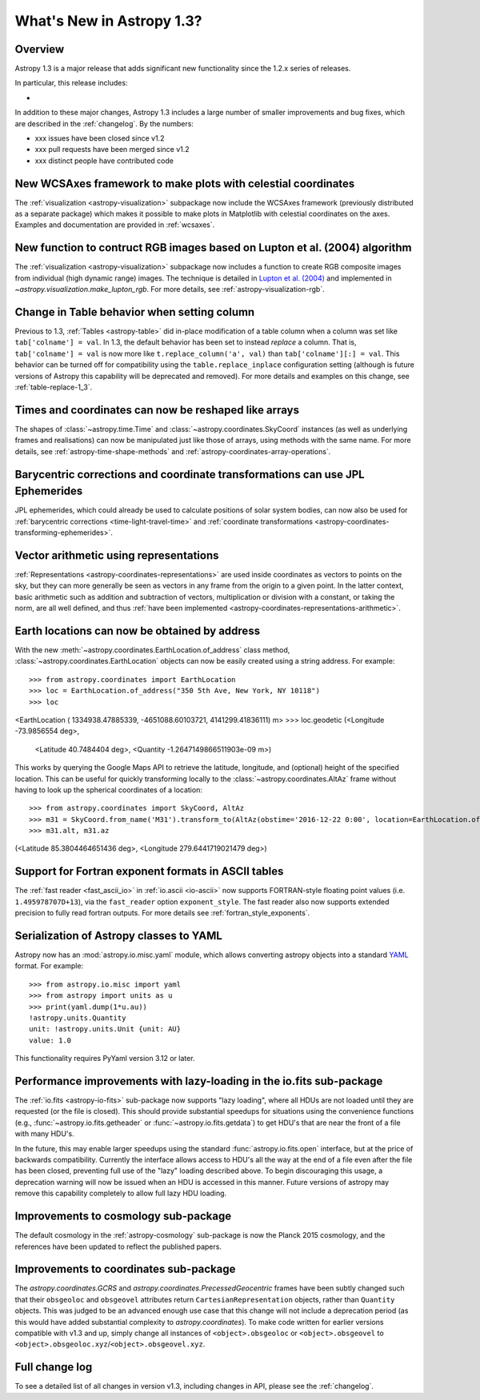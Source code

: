 .. doctest-skip-all

.. _whatsnew-1.3:

==========================
What's New in Astropy 1.3?
==========================

Overview
--------

Astropy 1.3 is a major release that adds significant new functionality since
the 1.2.x series of releases.

In particular, this release includes:

*

In addition to these major changes, Astropy 1.3 includes a large number of
smaller improvements and bug fixes, which are described in the
:ref:`changelog`. By the numbers:

* xxx issues have been closed since v1.2
* xxx pull requests have been merged since v1.2
* xxx distinct people have contributed code

New WCSAxes framework to make plots with celestial coordinates
--------------------------------------------------------------

The :ref:`visualization <astropy-visualization>` subpackage now include the
WCSAxes framework (previously distributed as a separate package) which makes it
possible to make plots in Matplotlib with celestial coordinates on the axes.
Examples and documentation are provided in :ref:`wcsaxes`.

.. plot::
   :context: reset
   :align: center

    import matplotlib.pyplot as plt

    from astropy.wcs import WCS
    from astropy.io import fits
    from astropy.utils.data import get_pkg_data_filename

    filename = get_pkg_data_filename('galactic_center/gc_msx_e.fits')

    hdu = fits.open(filename)[0]
    wcs = WCS(hdu.header)

    ax = plt.subplot(projection=wcs)

    ax.imshow(hdu.data, vmin=-2.e-5, vmax=2.e-4, origin='lower')

    ax.coords.grid(True, color='white', ls='solid')
    ax.coords[0].set_axislabel('Galactic Longitude')
    ax.coords[1].set_axislabel('Galactic Latitude')

    overlay = ax.get_coords_overlay('fk5')
    overlay.grid(color='white', ls='dotted')
    overlay[0].set_axislabel('Right Ascension (J2000)')
    overlay[1].set_axislabel('Declination (J2000)')

New function to contruct RGB images based on Lupton et al. (2004) algorithm
---------------------------------------------------------------------------

The :ref:`visualization <astropy-visualization>` subpackage now includes a
function to create RGB composite images from individual (high dynamic range)
images.  The technique is detailed in `Lupton et al. (2004)`_ and implemented in `~astropy.visualization.make_lupton_rgb`. For more details, see
:ref:`astropy-visualization-rgb`.


.. We use raw here because image directives pointing to external locations fail for some sphinx versions
.. raw:: html

    <a class="reference internal image-reference" href="http://data.astropy.org/visualization/ngc6976.jpeg"><img alt="lupton RGB image" src="http://data.astropy.org/visualization/ngc6976-small.jpeg" /></a>



Change in Table behavior when setting column
--------------------------------------------

Previous to 1.3, :ref:`Tables <astropy-table>` did in-place
modification of a table column when a column was set like
``tab['colname'] = val``.  In 1.3, the default behavior has been set to instead
*replace* a column.  That is, ``tab['colname'] = val`` is now more like
``t.replace_column('a', val)`` than ``tab['colname'][:] = val``.  This behavior
can be turned off for compatibility using the ``table.replace_inplace``
configuration setting (although is future versions of Astropy this capability
will be deprecated and removed).  For more details and examples on this change,
see :ref:`table-replace-1_3`.

.. _whatsnew-1.3-instance-shapes:

Times and coordinates can now be reshaped like arrays
-----------------------------------------------------

The shapes of :class:`~astropy.time.Time` and
:class:`~astropy.coordinates.SkyCoord` instances (as well as underlying frames
and realisations) can now be manipulated just like those of arrays, using
methods with the same name.  For more details, see
:ref:`astropy-time-shape-methods` and
:ref:`astropy-coordinates-array-operations`.

.. _whatsnew-1.3-jpl-ephemerides:

Barycentric corrections and coordinate transformations can use JPL Ephemerides
------------------------------------------------------------------------------

JPL ephemerides, which could already be used to calculate positions of solar
system bodies, can now also be used for :ref:`barycentric corrections
<time-light-travel-time>` and :ref:`coordinate transformations
<astropy-coordinates-transforming-ephemerides>`.

.. _whatsnew-1.3-representation-arithmetic:

Vector arithmetic using representations
---------------------------------------

:ref:`Representations <astropy-coordinates-representations>` are used inside
coordinates as vectors to points on the sky, but they can more generally be
seen as vectors in any frame from the origin to a given point. In the latter
context, basic arithmetic such as addition and subtraction of vectors,
multiplication or division with a constant, or taking the norm, are all well
defined, and thus :ref:`have been implemented
<astropy-coordinates-representations-arithmetic>`.

Earth locations can now be obtained by address
----------------------------------------------

With the new :meth:`~astropy.coordinates.EarthLocation.of_address` class
method, :class:`~astropy.coordinates.EarthLocation` objects can now be
easily created using a string address.  For example::

>>> from astropy.coordinates import EarthLocation
>>> loc = EarthLocation.of_address("350 5th Ave, New York, NY 10118")
>>> loc
<EarthLocation ( 1334938.47885339, -4651088.60103721,  4141299.41836111) m>
>>> loc.geodetic
(<Longitude -73.9856554 deg>,
 <Latitude 40.7484404 deg>,
 <Quantity -1.2647149866511903e-09 m>)

This works by querying the Google Maps API to
retrieve the latitude, longitude, and (optional) height of the specified
location. This can be useful for quickly transforming locally to the
:class:`~astropy.coordinates.AltAz` frame without having to look up the
spherical coordinates of a location::

>>> from astropy.coordinates import SkyCoord, AltAz
>>> m31 = SkyCoord.from_name('M31').transform_to(AltAz(obstime='2016-12-22 0:00', location=EarthLocation.of_address("350 5th Ave, New York, NY 10118")))
>>> m31.alt, m31.az
(<Latitude 85.3804464651436 deg>, <Longitude 279.6441719021479 deg>)


Support for Fortran exponent formats in ASCII tables
----------------------------------------------------

The :ref:`fast reader <fast_ascii_io>` in :ref:`io.ascii <io-ascii>` now
supports FORTRAN-style floating point values (i.e. ``1.495978707D+13``), via
the ``fast_reader`` option ``exponent_style``.  The fast reader also now
supports extended precision to fully read fortran outputs. For more details see
:ref:`fortran_style_exponents`.


Serialization of Astropy classes to YAML
----------------------------------------

Astropy now has an :mod:`astropy.io.misc.yaml` module, which allows
converting astropy objects into a standard `YAML <http://yaml.org/>`_ format.
For example::

    >>> from astropy.io.misc import yaml
    >>> from astropy import units as u
    >>> print(yaml.dump(1*u.au))
    !astropy.units.Quantity
    unit: !astropy.units.Unit {unit: AU}
    value: 1.0

This functionality requires PyYaml version 3.12 or later.


Performance improvements with lazy-loading in the io.fits sub-package
---------------------------------------------------------------------

The :ref:`io.fits <astropy-io-fits>` sub-package now supports "lazy loading",
where all HDUs are not loaded until they are requested (or the file is closed).
This should provide substantial speedups for situations using the convenience
functions (e.g., :func:`~astropy.io.fits.getheader` or
:func:`~astropy.io.fits.getdata`) to get HDU's that are near the front of a
file with many HDU's.

In the future, this may enable larger speedups using the standard
:func:`astropy.io.fits.open` interface, but at the price of backwards
compatibility.  Currently the interface allows access to HDU's all the way at
the end of a file even after the file has been closed, preventing full use of
the "lazy" loading described above.  To begin discouraging this usage, a
deprecation warning will now be issued when an HDU is accessed in this manner.
Future versions of astropy may remove this capability completely to allow full
lazy HDU loading.


.. _whatsnew-1.3-cosmo:

Improvements to cosmology sub-package
-------------------------------------

The default cosmology in the :ref:`astropy-cosmology` sub-package is
now the Planck 2015 cosmology, and the references have been updated
to reflect the published papers.

Improvements to coordinates sub-package
---------------------------------------

The `astropy.coordinates.GCRS` and `astropy.coordinates.PrecessedGeocentric`
frames have been subtly changed such that their ``obsgeoloc`` and ``obsgeovel``
attributes return ``CartesianRepresentation`` objects, rather than ``Quantity``
objects.  This was judged to be an advanced enough use case that this change
will not include a deprecation period (as this would have added substantial
complexity to `astropy.coordinates`). To make code written for earlier versions
compatible with v1.3 and up, simply change all instances of
``<object>.obsgeoloc`` or ``<object>.obsgeovel`` to
``<object>.obsgeoloc.xyz``/``<object>.obsgeovel.xyz``.

Full change log
---------------

To see a detailed list of all changes in version v1.3, including changes in
API, please see the :ref:`changelog`.


.. _Lupton et al. (2004): http://adsabs.harvard.edu/abs/2004PASP..116..133L
